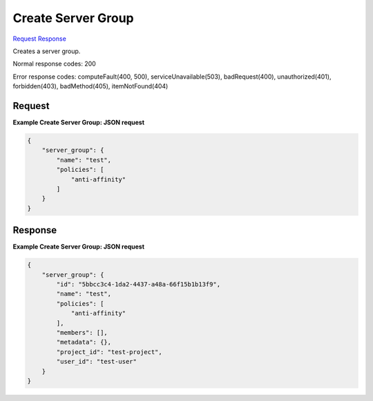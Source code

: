 
Create Server Group
===================

`Request <POST_create_server_group_v2.1_tenant_id_os-server-groups.rst#request>`__
`Response <POST_create_server_group_v2.1_tenant_id_os-server-groups.rst#response>`__

.. rest_method:: POST /v2.1/{tenant_id}/os-server-groups

Creates a server group.



Normal response codes: 200

Error response codes: computeFault(400, 500), serviceUnavailable(503), badRequest(400),
unauthorized(401), forbidden(403), badMethod(405), itemNotFound(404)

Request
^^^^^^^




.. rest_parameters:: createServerGroup.yaml

	- name: name
	- policies: policies




**Example Create Server Group: JSON request**


.. code::

    {
        "server_group": {
            "name": "test",
            "policies": [
                "anti-affinity"
            ]
        }
    }
    


Response
^^^^^^^^


.. rest_parameters:: createServerGroup.yaml

	- server_groups: server_groups
	- id: id
	- name: name
	- policies: policies
	- members: members
	- metadata: metadata
	- project_id: project_id
	- user_id: user_id




**Example Create Server Group: JSON request**


.. code::

    {
        "server_group": {
            "id": "5bbcc3c4-1da2-4437-a48a-66f15b1b13f9",
            "name": "test",
            "policies": [
                "anti-affinity"
            ],
            "members": [],
            "metadata": {},
            "project_id": "test-project",
            "user_id": "test-user"
        }
    }
    

